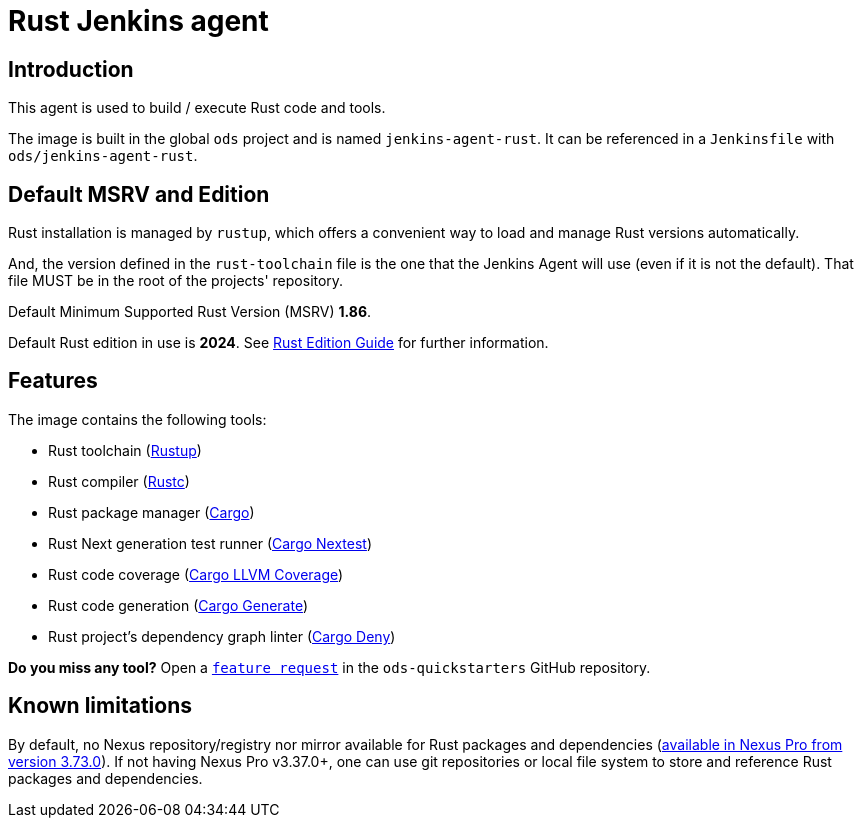 = Rust Jenkins agent

== Introduction
This agent is used to build / execute Rust code and tools.

The image is built in the global `ods` project and is named `jenkins-agent-rust`.
It can be referenced in a `Jenkinsfile` with `ods/jenkins-agent-rust`.

== Default MSRV and Edition
Rust installation is managed by `rustup`, which offers a convenient way to load and manage Rust versions automatically.

And, the version defined in the `rust-toolchain` file is the one that the Jenkins Agent will use (even if it is not the default). That file MUST be in the root of the projects' repository.

Default Minimum Supported Rust Version (MSRV) **1.86**.

Default Rust edition in use is **2024**. See https://doc.rust-lang.org/edition-guide/introduction.html[Rust Edition Guide] for further information.

== Features
The image contains the following tools:

* Rust toolchain (https://www.rust-lang.org/tools/install[Rustup])

* Rust compiler (https://doc.rust-lang.org/rustc/[Rustc])

* Rust package manager (https://doc.rust-lang.org/cargo/[Cargo])

* Rust Next generation test runner (https://nexte.st/[Cargo Nextest])

* Rust code coverage (https://github.com/taiki-e/cargo-llvm-cov[Cargo LLVM Coverage])

* Rust code generation (https://cargo-generate.github.io/cargo-generate/[Cargo Generate])

* Rust project's dependency graph linter (https://embarkstudios.github.io/cargo-deny/[Cargo Deny])

**Do you miss any tool?** Open a https://github.com/opendevstack/ods-quickstarters/issues/new?template=feature_request.md[`feature request`] in the `ods-quickstarters` GitHub repository.

== Known limitations
By default, no Nexus repository/registry nor mirror available for Rust packages and dependencies (https://help.sonatype.com/en/rust-cargo.html[available in Nexus Pro from version 3.73.0]). If not having Nexus Pro v3.37.0+, one can use git repositories or local file system to store and reference Rust packages and dependencies.
